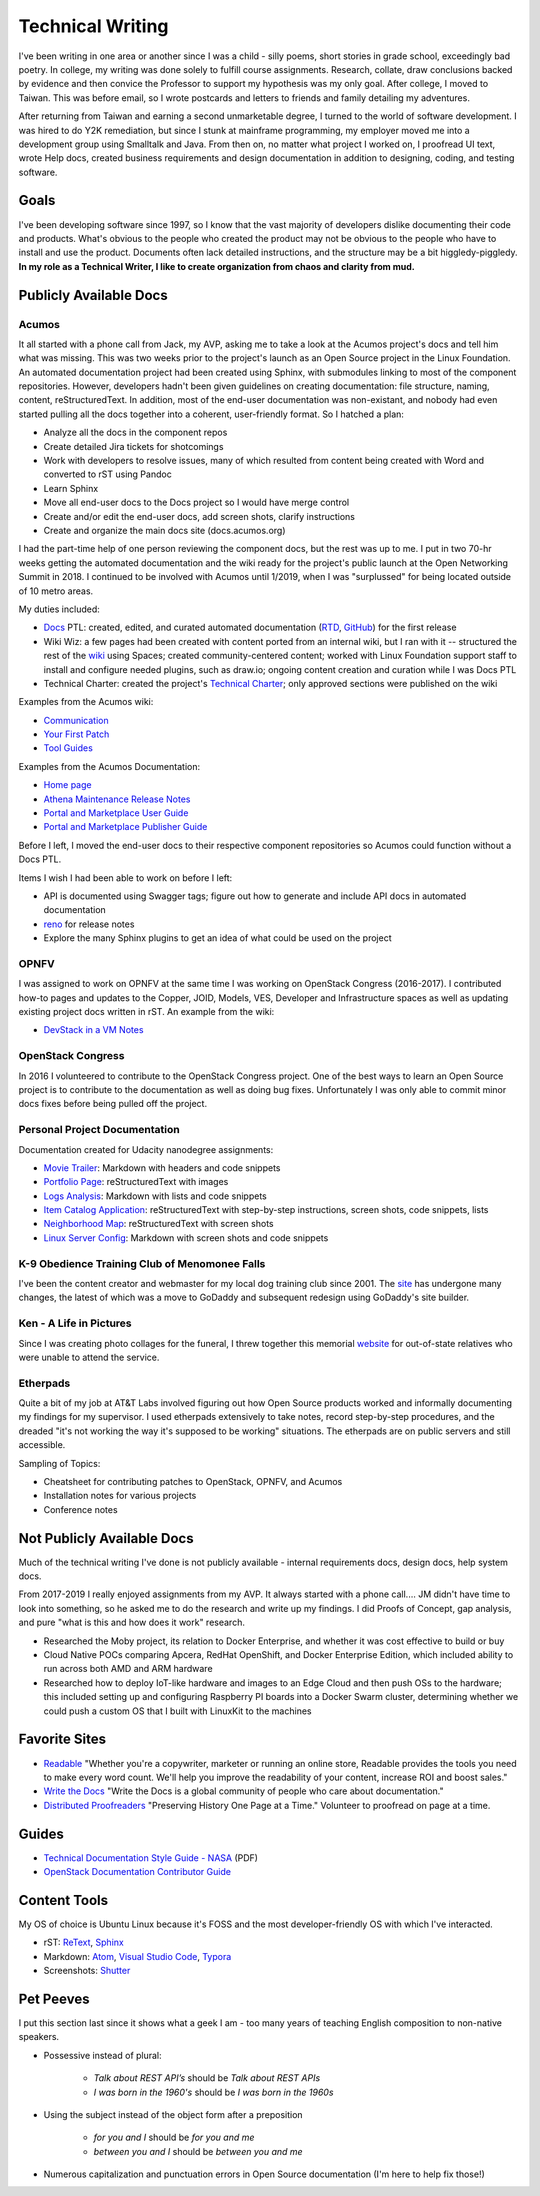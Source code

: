 .. ===============LICENSE_START=======================================================
.. Aimee Ukasick CC-BY-4.0
.. ===================================================================================
.. Copyright (C) 2019 Aimee Ukasick. All rights reserved.
.. ===================================================================================
.. This documentation file is distributed by Aimee Ukasick
.. under the Creative Commons Attribution 4.0 International License (the "License");
.. you may not use this file except in compliance with the License.
.. You may obtain a copy of the License at
..
.. http://creativecommons.org/licenses/by/4.0
..
.. This file is distributed on an "AS IS" BASIS,
.. WITHOUT WARRANTIES OR CONDITIONS OF ANY KIND, either express or implied.
.. See the License for the specific language governing permissions and
.. limitations under the License.
.. ===============LICENSE_END=========================================================

=================
Technical Writing
=================
I've been writing in one area or another since I was a child - silly poems,
short stories in grade school, exceedingly bad poetry. In college, my writing
was done solely to fulfill course assignments. Research, collate, draw
conclusions backed by evidence and then convice the Professor to support my
hypothesis was my only goal. After college, I moved to Taiwan. This was before
email, so I wrote postcards and letters to friends and family detailing my
adventures.


After returning from Taiwan and earning a second unmarketable degree, I turned
to the world of software development. I was hired to do Y2K remediation, but
since I stunk at mainframe programming, my employer moved me into a development
group using Smalltalk and Java. From then on, no matter what project I worked
on, I proofread UI text, wrote Help docs, created business requirements and
design documentation in addition to designing, coding, and testing software.

Goals
=====
I've been developing software since 1997, so I know that the vast majority of
developers dislike documenting their code and products.  What's obvious to the
people who created the product may not be obvious to the people who have to
install and use the product. Documents often lack detailed instructions, and
the structure may be a bit higgledy-piggledy. **In my role as a Technical Writer,
I like to create organization from chaos and clarity from mud.**

Publicly Available Docs
=======================
Acumos
------
It all started with a phone call from Jack, my AVP, asking me to take a look at the Acumos project's docs and tell him what was missing. This was two weeks prior to the project's launch as an Open Source project in the Linux Foundation. An automated documentation project had been created using Sphinx, with submodules linking to most of the component repositories. However, developers hadn't been given guidelines on creating documentation: file structure, naming, content, reStructuredText. In addition, most of the end-user documentation was non-existant, and nobody had even started pulling all the docs together into a coherent, user-friendly format. So I hatched a plan:

- Analyze all the docs in the component repos
- Create detailed Jira tickets for shotcomings
- Work with developers to resolve issues, many of which resulted from content being created with Word and converted to rST using Pandoc
- Learn Sphinx
- Move all end-user docs to the Docs project so I would have merge control
- Create and/or edit the end-user docs, add screen shots, clarify instructions
- Create and organize the main docs site (docs.acumos.org)

I had the part-time help of one person reviewing the component docs, but the rest was up to me. I put in two 70-hr weeks getting the automated documentation and the wiki ready for the project's public launch at the Open Networking Summit in 2018. I continued to be involved with Acumos until 1/2019, when I was "surplussed" for being located outside of 10 metro areas.

My duties included:

- `Docs <https://wiki.acumos.org/display/DOCS>`_ PTL: created, edited, and curated automated documentation (`RTD <https://docs.acumos.org/en/athena/>`_, `GitHub <https://github.com/acumos/documentation/tree/athena>`_) for the first release
- Wiki Wiz: a few pages had been created with content ported from an internal wiki, but I ran with it -- structured the rest of the `wiki <https://wiki.acumos.org/>`_ using Spaces; created community-centered content; worked with Linux Foundation support staff to install and configure needed plugins, such as draw.io; ongoing content creation and curation while I was Docs PTL
- Technical Charter: created the project's `Technical Charter <https://wiki.acumos.org/display/TSC/Technical+Community+Document>`_; only approved sections were published on the wiki

Examples from the Acumos wiki:

- `Communication <https://wiki.acumos.org/display/AC/Communication>`_
- `Your First Patch <https://wiki.acumos.org/display/AC/Your+First+Patch>`_
- `Tool Guides <https://wiki.acumos.org/display/AC/Tool+Guides>`_

Examples from the Acumos Documentation:

- `Home page <https://docs.acumos.org/en/athena/>`_
- `Athena Maintenance Release Notes <https://docs.acumos.org/en/athena/release-notes/athena-maint/index.html>`_
- `Portal and Marketplace User Guide <https://docs.acumos.org/en/athena/AcumosUser/portal-user/index.html>`_
- `Portal and Marketplace Publisher Guide <https://docs.acumos.org/en/athena/AcumosUser/portal-publisher/index.html>`_

Before I left, I moved the end-user docs to their respective component repositories so Acumos could function without a Docs PTL.

Items I wish I had been able to work on before I left:

- API is documented using Swagger tags; figure out how to generate and include API docs in automated documentation
- `reno <https://docs.openstack.org/reno/latest/>`_ for release notes
- Explore the many Sphinx plugins to get an idea of what could be used on the project

OPNFV
-----
I was assigned to work on OPNFV at the same time I was working on OpenStack Congress (2016-2017). I contributed how-to pages and updates to the Copper, JOID, Models, VES, Developer and Infrastructure spaces as well as updating existing project docs written in rST. An example from the wiki:

- `DevStack in a VM Notes <https://wiki.opnfv.org/display/copper/DevStack+in+a+VM+Notes>`_

OpenStack Congress
------------------
In 2016 I volunteered to contribute to the OpenStack Congress project. One of the best ways to learn an Open Source project is to contribute to the documentation as well as doing bug fixes. Unfortunately I was only able to commit minor docs fixes before being pulled off the project.

Personal Project Documentation
------------------------------
Documentation created for Udacity nanodegree assignments:

- `Movie Trailer <https://github.com/aimeeu/Udacity-FullStackWebDeveloper/tree/master/Project01-MovieTrailerSite>`_: Markdown with headers and code snippets
-  `Portfolio Page <https://github.com/aimeeu/Udacity-FullStackWebDeveloper/tree/master/Project02-PortfolioSite>`_:  reStructuredText with images
-  `Logs Analysis <https://github.com/aimeeu/Udacity-FullStackWebDeveloper/tree/master/Project03-LogsAnalysis>`_: Markdown with lists and code snippets
-  `Item Catalog Application <https://github.com/aimeeu/Udacity-FullStackWebDeveloper/tree/master/Project04-ItemCatalogWebApp>`_: reStructuredText with step-by-step instructions, screen shots, code snippets, lists
-  `Neighborhood Map <https://github.com/aimeeu/Udacity-FullStackWebDeveloper/tree/master/Project05-NeighborhoodMap>`_: reStructuredText with screen shots
-  `Linux Server Config <https://github.com/aimeeu/Udacity-FullStackWebDeveloper/tree/master/Project06-LinuxServerConfig>`_: Markdown with screen shots and code snippets


K-9 Obedience Training Club of Menomonee Falls
----------------------------------------------
I've been the content creator and webmaster for my local dog training club since 2001. The `site <https://k9otc.com/>`_ has undergone many changes, the latest of which was a move to GoDaddy and subsequent redesign using GoDaddy's site builder.

Ken - A Life in Pictures
------------------------
Since I was creating photo collages for the funeral, I threw together this memorial `website <https://cardiganpeke.godaddysites.com/>`_ for out-of-state relatives who were unable to attend the service.

Etherpads
---------
Quite a bit of my job at AT&T Labs involved figuring out how Open Source products worked and informally documenting my findings for my supervisor. I used etherpads extensively to take notes, record step-by-step procedures, and the dreaded "it's not working the way it's supposed to be working" situations. The etherpads are on public servers and still accessible.

Sampling of Topics:

- Cheatsheet for contributing patches to OpenStack, OPNFV, and Acumos
- Installation notes for various projects
- Conference notes

Not Publicly Available Docs
===========================
Much of the technical writing I've done is not publicly available - internal requirements docs, design docs, help system docs.

From 2017-2019 I really enjoyed assignments from my AVP. It always started with a phone call.... JM didn't have time to look into something, so he asked me to do the research and write up my findings. I did Proofs of Concept, gap analysis, and pure "what is this and how does it work" research.

- Researched the Moby project, its relation to Docker Enterprise, and whether it was cost effective to build or buy
- Cloud Native POCs comparing Apcera, RedHat OpenShift, and Docker Enterprise Edition, which included ability to run across both AMD and ARM hardware
- Researched how to deploy IoT-like hardware and images to an Edge Cloud and then push OSs to the hardware; this included setting up and configuring Raspberry PI boards into a Docker Swarm cluster, determining whether we could push a custom OS that I built with LinuxKit to the machines


Favorite Sites
==============
- `Readable <https://readable.com/>`_ "Whether you're a copywriter, marketer or running an online store, Readable provides the tools you need to make every word count. We'll help you improve the readability of your content, increase ROI and boost sales."
- `Write the Docs <http://www.writethedocs.org/>`_ "Write the Docs is a global community of people who care about documentation."
- `Distributed Proofreaders <https://www.pgdp.net/c/>`_ "Preserving History One Page at a Time." Volunteer to proofread on page at a time.

Guides
======
- `Technical Documentation Style Guide - NASA <https://standards.nasa.gov/file/2616/download?token=Xg8ZAkSy>`_ (PDF)
- `OpenStack Documentation Contributor Guide <https://docs.openstack.org/doc-contrib-guide/index.html>`_

Content Tools
=============
My OS of choice is Ubuntu Linux because it's FOSS and the most developer-friendly OS with which I've interacted.

- rST: `ReText <https://github.com/retext-project/retext>`_, `Sphinx <http://sphinx-doc.org/>`_
- Markdown: `Atom <https://atom.io/>`_, `Visual Studio Code <https://code.visualstudio.com/>`_, `Typora <https://typora.io/>`_
- Screenshots: `Shutter <https://launchpad.net/shutter>`_

Pet Peeves
==========
I put this section last since it shows what a geek I am - too many years of teaching English composition to non-native speakers.

- Possessive instead of plural:

    - *Talk about REST API’s* should be *Talk about REST APIs*
    - *I was born in the 1960's* should be *I was born in the 1960s*

- Using the subject instead of the object form after a preposition

    - *for you and I* should be *for you and me*
    - *between you and I* should be *between you and me*

- Numerous capitalization and punctuation errors in Open Source documentation (I'm here to help fix those!)
